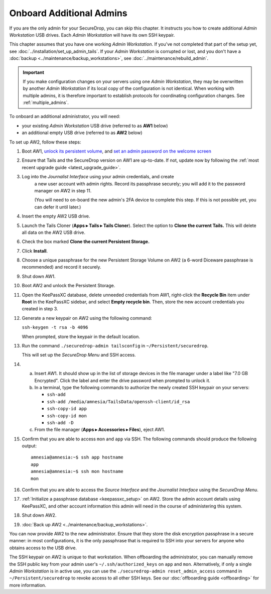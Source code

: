 Onboard Additional Admins
=========================

If you are the only admin for your SecureDrop, you can skip this chapter.
It instructs you how to create additional *Admin Workstation* USB drives.
Each *Admin Workstation* will have its own SSH keypair.

This chapter assumes that you have one working *Admin Workstation*. If you've
not completed that part of the setup yet, see
:doc:`../installation/set_up_admin_tails`.  If your *Admin Workstation* is
corrupted or lost, and you don't have a
:doc:`backup <../maintenance/backup_workstations>`,
see :doc:`../maintenance/rebuild_admin`.

.. important::

   If you make configuration changes on your servers using one
   *Admin Workstation*, they may be overwritten by another *Admin Workstation*
   if its local copy of the configuration is not identical. When working
   with multiple admins, it is therefore important to establish protocols
   for coordinating configuration changes. See :ref:`multiple_admins`.

To onboard an additional administrator, you will need:

- your existing *Admin Workstation* USB drive (referred to as **AW1** below)
- an additional empty USB drive (referred to as **AW2** below)

To set up AW2, follow these steps:

1. Boot AW1, `unlock its persistent volume <https://tails.net/doc/persistent_storage/use/index.en.html>`__,
   and `set an admin password on the welcome screen <https://tails.net/doc/first_steps/welcome_screen/administration_password/>`__
2. Ensure that Tails and the SecureDrop version on AW1 are up-to-date.
   If not, update now by following the :ref:`most recent upgrade guide <latest_upgrade_guide>`.
3. Log into the *Journalist Interface* using your admin credentials, and create
    a new user account with admin rights. Record its passphrase securely;
    you will add it to the password manager on AW2 in step 11.

    (You will need to on-board the new admin's 2FA device to complete this step.
    If this is not possible yet, you can defer it until later.)
4. Insert the empty AW2 USB drive.
5. Launch the Tails Cloner (**Apps ▸ Tails ▸ Tails Cloner**).
   Select the option to **Clone the current Tails.** This will delete all data on the AW2 USB drive.
6. Check the box marked **Clone the current Persistent Storage.**
7. Click **Install**.
8. Choose a unique passphrase for the new Persistent Storage Volume on AW2
   (a 6-word Diceware passphrase is recommended) and record it securely.
9. Shut down AW1.
10. Boot AW2 and unlock the Persistent Storage.
11. Open the KeePassXC database, delete unneeded credentials from AW1, 
    right-click the **Recycle Bin** item under **Root** in the KeePassXC sidebar,
    and select **Empty recycle bin**. Then, store the new account credentials you
    created in step 3.
12. Generate a new keypair on AW2 using the following command:

    ``ssh-keygen -t rsa -b 4096``

    When prompted, store the keypair in the default location.
13. Run the command ``./securedrop-admin tailsconfig`` in ``~/Persistent/securedrop``.

    This will set up the *SecureDrop Menu* and SSH access.
14. 

    a. Insert AW1. It should show up in the list of storage devices in the file manager under
       a label like "7.0 GB Encrypted". Click the label and enter the drive
       password when prompted to unlock it.
    b. In a terminal, type the following commands to authorize the newly created SSH keypair
       on your servers:

       * ``ssh-add``
       * ``ssh-add /media/amnesia/TailsData/openssh-client/id_rsa``
       * ``ssh-copy-id app``
       * ``ssh-copy-id mon``
       * ``ssh-add -D``
    c. From the file manager (**Apps ▸ Accessories ▸ Files**), eject AW1.

15. Confirm that you are able to access ``mon`` and ``app`` via SSH. The
    following commands should produce the following output::

        amnesia@amnesia:~$ ssh app hostname
        app
        amnesia@amnesia:~$ ssh mon hostname
        mon
        
16. Confirm that you are able to access the *Source Interface* and the *Journalist
    Interface* using the *SecureDrop Menu*.
17. :ref:`Initialize a passphrase database <keepassxc_setup>` on AW2.
    Store the admin account details using KeePassXC, and other account
    information this admin will need in the course of administering this
    system.
18. Shut down AW2.
19. :doc:`Back up AW2 <../maintenance/backup_workstations>`.

You can now provide AW2 to the new administrator. Ensure that they store the
disk encryption passphrase in a secure manner: in most configurations, it is the
only passphrase that is required to SSH into your servers for anyone who obtains
access to the USB drive.

The SSH keypair on AW2 is unique to that workstation. When offboarding the
administrator, you can manually remove the SSH public key from your admin user's
``~/.ssh/authorized_keys`` on ``app`` and ``mon``. Alternatively, if only a single
*Admin Workstation* is in active use, you can use the ``./securedrop-admin reset_admin_access``
command in ``~/Persistent/securedrop`` to revoke access to all other SSH keys.
See our :doc:`offboarding guide <offboarding>` for more information.
